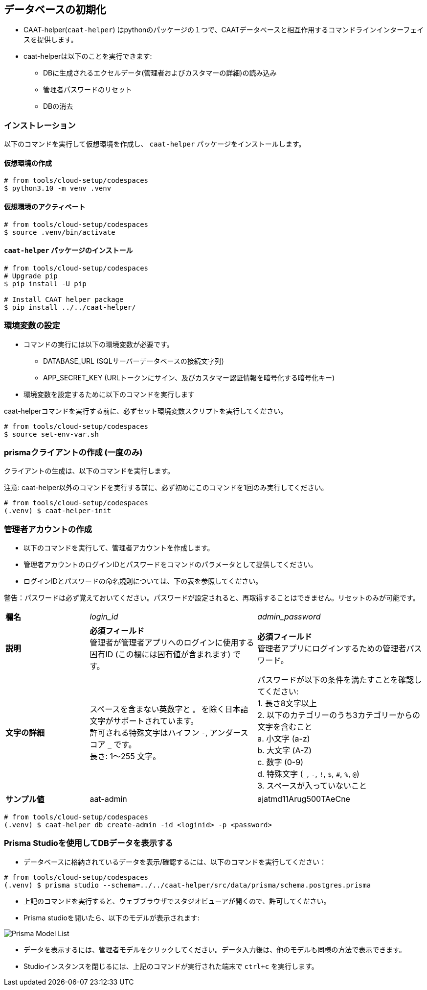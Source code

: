 
== データベースの初期化

* CAAT-helper(`caat-helper`) はpythonのパッケージの１つで、CAATデータベースと相互作用するコマンドラインインターフェイスを提供します。
* caat-helperは以下のことを実行できます:
  ** DBに生成されるエクセルデータ(管理者およびカスタマーの詳細)の読み込み
  ** 管理者パスワードのリセット
  ** DBの消去

=== インストレーション
以下のコマンドを実行して仮想環境を作成し、 `caat-helper` パッケージをインストールします。

==== 仮想環境の作成

[source,shell]
----
# from tools/cloud-setup/codespaces
$ python3.10 -m venv .venv
----

[[activate-virtual-environment]]
==== 仮想環境のアクティベート

[source,shell]
----
# from tools/cloud-setup/codespaces
$ source .venv/bin/activate
----

==== `caat-helper` パッケージのインストール

[source,shell]
----
# from tools/cloud-setup/codespaces
# Upgrade pip
$ pip install -U pip

# Install CAAT helper package
$ pip install ../../caat-helper/
----

[[set-environment-variables]]
=== 環境変数の設定

* コマンドの実行には以下の環境変数が必要です。

  - DATABASE_URL (SQLサーバーデータベースの接続文字列)
  - APP_SECRET_KEY (URLトークンにサイン、及びカスタマー認証情報を暗号化する暗号化キー)

* 環境変数を設定するために以下のコマンドを実行します

[注記]
====
caat-helperコマンドを実行する前に、必ずセット環境変数スクリプトを実行してください。
====


[source,shell]
----
# from tools/cloud-setup/codespaces
$ source set-env-var.sh
----


=== prismaクライアントの作成 (一度のみ)

クライアントの生成は、以下のコマンドを実行します。

注意: caat-helper以外のコマンドを実行する前に、必ず初めにこのコマンドを1回のみ実行してください。

[source,shell]
----
# from tools/cloud-setup/codespaces
(.venv) $ caat-helper-init
----

=== 管理者アカウントの作成

* 以下のコマンドを実行して、管理者アカウントを作成します。
* 管理者アカウントのログインIDとパスワードをコマンドのパラメータとして提供してください。
* ログインIDとパスワードの命名規則については、下の表を参照してください。

警告：パスワードは必ず覚えておいてください。パスワードが設定されると、再取得することはできません。リセットのみが可能です。

[%noheader, cols="1,2,2"]
|===
|**欄名** ^| _login_id_ ^| _admin_password_

|**説明**
|**必須フィールド** +
管理者が管理者アプリへのログインに使用する固有ID (この欄には固有値が含まれます) です。
|**必須フィールド** +
管理者アプリにログインするための管理者パスワード。

|**文字の詳細**
|スペースを含まない英数字と `。` を除く日本語文字がサポートされています。 +
許可される特殊文字はハイフン `-`, アンダースコア `_` です。 +
長さ: 1～255 文字。
|パスワードが以下の条件を満たすことを確認してください: +
1. 長さ8文字以上 +
2. 以下のカテゴリーのうち3カテゴリーからの文字を含むこと +
    a. 小文字 (a-z) +
    b. 大文字 (A-Z) +
    c. 数字 (0-9) +
    d. 特殊文字 (`_`, `-`, `!`, `$`, `#`, `%`, `@`) +
3. スペースが入っていないこと +

|**サンプル値**
|aat-admin
|ajatmd11Arug500TAeCne
|===



[source,shell]
----
# from tools/cloud-setup/codespaces
(.venv) $ caat-helper db create-admin -id <loginid> -p <password>
----

=== Prisma Studioを使用してDBデータを表示する

* データベースに格納されているデータを表示/確認するには、以下のコマンドを実行してください：

[source,shell]
----
# from tools/cloud-setup/codespaces
(.venv) $ prisma studio --schema=../../caat-helper/src/data/prisma/schema.postgres.prisma
----

* 上記のコマンドを実行すると、ウェブブラウザでスタジオビューアが開くので、許可してください。
* Prisma studioを開いたら、以下のモデルが表示されます:

image::images/prisma-db-model-list.png[Prisma Model List]

* データを表示するには、管理者モデルをクリックしてください。データ入力後は、他のモデルも同様の方法で表示できます。
* Studioインスタンスを閉じるには、上記のコマンドが実行された端末で `ctrl+c` を実行します。
